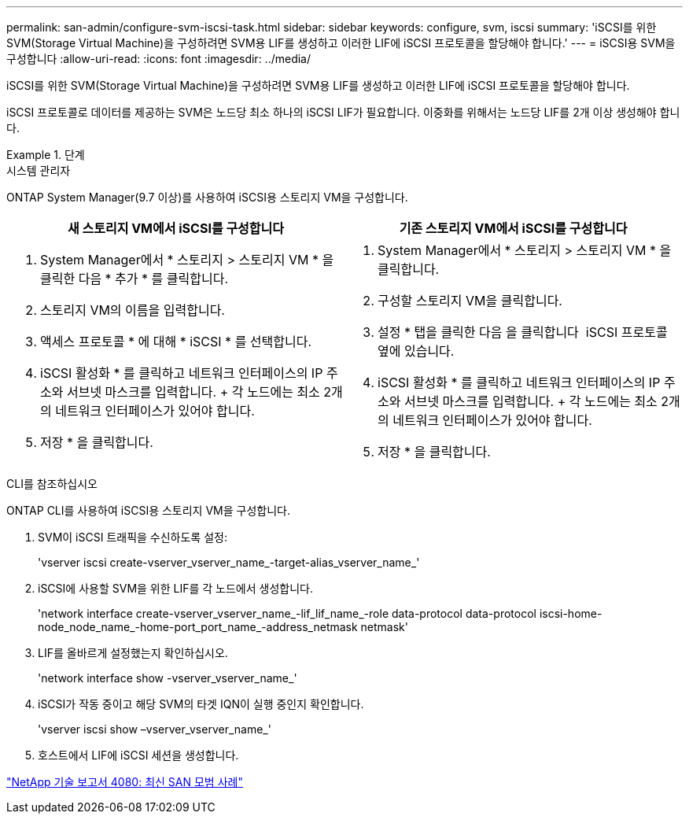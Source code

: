 ---
permalink: san-admin/configure-svm-iscsi-task.html 
sidebar: sidebar 
keywords: configure, svm, iscsi 
summary: 'iSCSI를 위한 SVM(Storage Virtual Machine)을 구성하려면 SVM용 LIF를 생성하고 이러한 LIF에 iSCSI 프로토콜을 할당해야 합니다.' 
---
= iSCSI용 SVM을 구성합니다
:allow-uri-read: 
:icons: font
:imagesdir: ../media/


[role="lead"]
iSCSI를 위한 SVM(Storage Virtual Machine)을 구성하려면 SVM용 LIF를 생성하고 이러한 LIF에 iSCSI 프로토콜을 할당해야 합니다.

iSCSI 프로토콜로 데이터를 제공하는 SVM은 노드당 최소 하나의 iSCSI LIF가 필요합니다. 이중화를 위해서는 노드당 LIF를 2개 이상 생성해야 합니다.

[role="tabbed-block"]
.단계
====
.시스템 관리자
--
ONTAP System Manager(9.7 이상)를 사용하여 iSCSI용 스토리지 VM을 구성합니다.

[cols="2"]
|===
| 새 스토리지 VM에서 iSCSI를 구성합니다 | 기존 스토리지 VM에서 iSCSI를 구성합니다 


 a| 
. System Manager에서 * 스토리지 > 스토리지 VM * 을 클릭한 다음 * 추가 * 를 클릭합니다.
. 스토리지 VM의 이름을 입력합니다.
. 액세스 프로토콜 * 에 대해 * iSCSI * 를 선택합니다.
. iSCSI 활성화 * 를 클릭하고 네트워크 인터페이스의 IP 주소와 서브넷 마스크를 입력합니다. + 각 노드에는 최소 2개의 네트워크 인터페이스가 있어야 합니다.
. 저장 * 을 클릭합니다.

 a| 
. System Manager에서 * 스토리지 > 스토리지 VM * 을 클릭합니다.
. 구성할 스토리지 VM을 클릭합니다.
. 설정 * 탭을 클릭한 다음 을 클릭합니다 image:icon_gear.gif[""] iSCSI 프로토콜 옆에 있습니다.
. iSCSI 활성화 * 를 클릭하고 네트워크 인터페이스의 IP 주소와 서브넷 마스크를 입력합니다. + 각 노드에는 최소 2개의 네트워크 인터페이스가 있어야 합니다.
. 저장 * 을 클릭합니다.


|===
--
.CLI를 참조하십시오
--
ONTAP CLI를 사용하여 iSCSI용 스토리지 VM을 구성합니다.

. SVM이 iSCSI 트래픽을 수신하도록 설정:
+
'vserver iscsi create-vserver_vserver_name_-target-alias_vserver_name_'

. iSCSI에 사용할 SVM을 위한 LIF를 각 노드에서 생성합니다.
+
'network interface create-vserver_vserver_name_-lif_lif_name_-role data-protocol data-protocol iscsi-home-node_node_name_-home-port_port_name_-address_netmask netmask'

. LIF를 올바르게 설정했는지 확인하십시오.
+
'network interface show -vserver_vserver_name_'

. iSCSI가 작동 중이고 해당 SVM의 타겟 IQN이 실행 중인지 확인합니다.
+
'vserver iscsi show –vserver_vserver_name_'

. 호스트에서 LIF에 iSCSI 세션을 생성합니다.


--
====
https://www.netapp.com/media/10680-tr4080.pdf["NetApp 기술 보고서 4080: 최신 SAN 모범 사례"]
